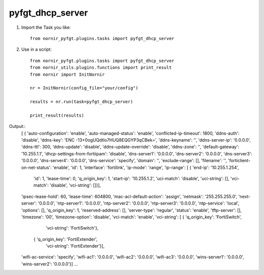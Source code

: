 pyfgt_dhcp_server
==========

1) Import the Task you like::

    from nornir_pyfgt.plugins.tasks import pyfgt_dhcp_server


2) Use in a script::

    from nornir_pyfgt.plugins.tasks import pyfgt_dhcp_server
    from nornir_utils.plugins.functions import print_result
    from nornir import InitNornir

    nr = InitNornir(config_file="your/config")

    results = nr.run(task=pyfgt_dhcp_server)

    print_result(results)

Output::
    [ { 'auto-configuration': 'enable',
    'auto-managed-status': 'enable',
    'conflicted-ip-timeout': 1800,
    'ddns-auth': 'disable',
    'ddns-key': 'ENC -13+0ogUQdtlo7HUQ8EQGYP3qCBek=',
    'ddns-keyname': '',
    'ddns-server-ip': '0.0.0.0',
    'ddns-ttl': 300,
    'ddns-update': 'disable',
    'ddns-update-override': 'disable',
    'ddns-zone': '',
    'default-gateway': '10.255.1.1',
    'dhcp-settings-from-fortiipam': 'disable',
    'dns-server1': '0.0.0.0',
    'dns-server2': '0.0.0.0',
    'dns-server3': '0.0.0.0',
    'dns-server4': '0.0.0.0',
    'dns-service': 'specify',
    'domain': '',
    'exclude-range': [],
    'filename': '',
    'forticlient-on-net-status': 'enable',
    'id': 1,
    'interface': 'fortilink',
    'ip-mode': 'range',
    'ip-range': [ { 'end-ip': '10.255.1.254',
                    'id': 1,
                    'lease-time': 0,
                    'q_origin_key': 1,
                    'start-ip': '10.255.1.2',
                    'uci-match': 'disable',
                    'uci-string': [],
                    'vci-match': 'disable',
                    'vci-string': []}],
    'ipsec-lease-hold': 60,
    'lease-time': 604800,
    'mac-acl-default-action': 'assign',
    'netmask': '255.255.255.0',
    'next-server': '0.0.0.0',
    'ntp-server1': '0.0.0.0',
    'ntp-server2': '0.0.0.0',
    'ntp-server3': '0.0.0.0',
    'ntp-service': 'local',
    'options': [],
    'q_origin_key': 1,
    'reserved-address': [],
    'server-type': 'regular',
    'status': 'enable',
    'tftp-server': [],
    'timezone': '00',
    'timezone-option': 'disable',
    'vci-match': 'enable',
    'vci-string': [ { 'q_origin_key': 'FortiSwitch',
                      'vci-string': 'FortiSwitch'},
                    { 'q_origin_key': 'FortiExtender',
                      'vci-string': 'FortiExtender'}],
    'wifi-ac-service': 'specify',
    'wifi-ac1': '0.0.0.0',
    'wifi-ac2': '0.0.0.0',
    'wifi-ac3': '0.0.0.0',
    'wins-server1': '0.0.0.0',
    'wins-server2': '0.0.0.0'}]
    ...